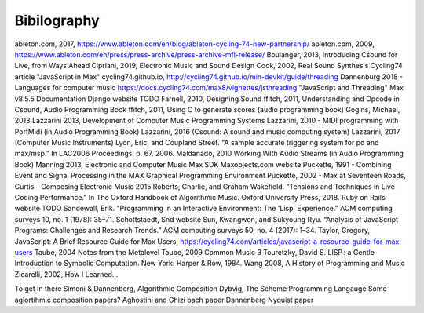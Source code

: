 **********************
Bibilography
**********************

.. this only contains sources that have been cited already

ableton.com, 2017, https://www.ableton.com/en/blog/ableton-cycling-74-new-partnership/
ableton.com, 2009, https://www.ableton.com/en/press/press-archive/press-archive-mfl-release/
Boulanger, 2013, Introducing Csound for Live, from Ways Ahead
Cipriani, 2019, Electronic Music and Sound Design
Cook, 2002, Real Sound Synthesis
Cycling74 article "JavaScript in Max"
cycling74.github.io, http://cycling74.github.io/min-devkit/guide/threading
Dannenburg 2018 - Languages for computer music
https://docs.cycling74.com/max8/vignettes/jsthreading "JavaScript and Threading" Max v8.5.5 Documentation
Django website TODO
Farnell, 2010, Designing Sound
ffitch, 2011, Understanding and Opcode in Csound, Audio Programming Book
ffitch, 2011, Using C to generate scores (audio programming book)
Gogins, Michael, 2013 
Lazzarini 2013, Development of Computer Music Programming Systems
Lazzarini, 2010 - MIDI programming with PortMidi (in Audio Programming Book)
Lazzarini, 2016 (Csound: A sound and music computing system)
Lazzarini, 2017 (Computer Music Instruments)
Lyon, Eric, and Coupland Street. "A sample accurate triggering system for pd and max/msp." In LAC2006 Proceedings, p. 67. 2006.
Maldanado, 2010 Working WIth Audio Streams (in Audio Programming Book)
Manning 2013, Electronic and Computer Music
Max SDK
Maxobjects.com website
Puckette, 1991 - Combining Event and Signal Processing in the MAX Graphical Programming Environment
Puckette, 2002 - Max at Seventeen
Roads, Curtis - Composing Electronic Music 2015 
Roberts, Charlie, and Graham Wakefield. “Tensions and Techniques in Live Coding Performance.” In The Oxford Handbook of Algorithmic Music. Oxford University Press, 2018.
Ruby on Rails website TODO
Sandewall, Erik. “Programming in an Interactive Environment: The 'Lisp' Experience.” ACM computing surveys 10, no. 1 (1978): 35–71.
Schottstaedt, Snd website
Sun, Kwangwon, and Sukyoung Ryu. “Analysis of JavaScript Programs: Challenges and Research Trends.” ACM computing surveys 50, no. 4 (2017): 1–34.
Taylor, Gregory, JavaScript: A Brief Resource Guide for Max Users, https://cycling74.com/articles/javascript-a-resource-guide-for-max-users
Taube, 2004 Notes from the Metalevel
Taube, 2009 Common Music 3
Touretzky, David S. LISP : a Gentle Introduction to Symbolic Computation. New York: Harper & Row, 1984.
Wang 2008, A History of Programming and Music
Zicarelli, 2002, How I Learned...


To get in there
Simoni & Dannenberg, Algorithmic Composition
Dybvig, The Scheme Programming Langauge
Some aglortihmic composition papers?
Aghostini and Ghizi bach paper
Dannenberg Nyquist paper

